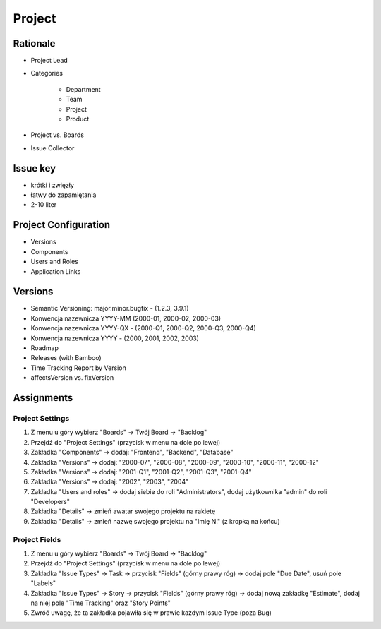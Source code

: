 *******
Project
*******


Rationale
=========
- Project Lead
- Categories

    - Department
    - Team
    - Project
    - Product

- Project vs. Boards
- Issue Collector


Issue key
=========
- krótki i zwięzły
- łatwy do zapamiętania
- 2-10 liter


Project Configuration
=====================
- Versions
- Components
- Users and Roles
- Application Links


Versions
========
* Semantic Versioning: major.minor.bugfix - (1.2.3, 3.9.1)
* Konwencja nazewnicza YYYY-MM (2000-01, 2000-02, 2000-03)
* Konwencja nazewnicza YYYY-QX - (2000-Q1, 2000-Q2, 2000-Q3, 2000-Q4)
* Konwencja nazewnicza YYYY - (2000, 2001, 2002, 2003)
* Roadmap
* Releases (with Bamboo)
* Time Tracking Report by Version
* affectsVersion vs. fixVersion


Assignments
===========


Project Settings
----------------
#. Z menu u góry wybierz "Boards" -> Twój Board -> "Backlog"
#. Przejdź do "Project Settings" (przycisk w menu na dole po lewej)
#. Zakładka "Components" -> dodaj: "Frontend", "Backend", "Database"
#. Zakładka "Versions" -> dodaj: "2000-07", "2000-08", "2000-09", "2000-10", "2000-11", "2000-12"
#. Zakładka "Versions" -> dodaj: "2001-Q1", "2001-Q2", "2001-Q3", "2001-Q4"
#. Zakładka "Versions" -> dodaj: "2002", "2003", "2004"
#. Zakładka "Users and roles" -> dodaj siebie do roli "Administrators", dodaj użytkownika "admin" do roli "Developers"
#. Zakładka "Details" -> zmień awatar swojego projektu na rakietę
#. Zakładka "Details" -> zmień nazwę swojego projektu na "Imię N." (z kropką na końcu)

Project Fields
--------------
#. Z menu u góry wybierz "Boards" -> Twój Board -> "Backlog"
#. Przejdź do "Project Settings" (przycisk w menu na dole po lewej)
#. Zakładka "Issue Types" -> Task -> przycisk "Fields" (górny prawy róg) -> dodaj pole "Due Date", usuń pole "Labels"
#. Zakładka "Issue Types" -> Story -> przycisk "Fields" (górny prawy róg) -> dodaj nową zakładkę "Estimate", dodaj na niej pole "Time Tracking" oraz "Story Points"
#. Zwróć uwagę, że ta zakładka pojawiła się w prawie każdym Issue Type (poza Bug)
